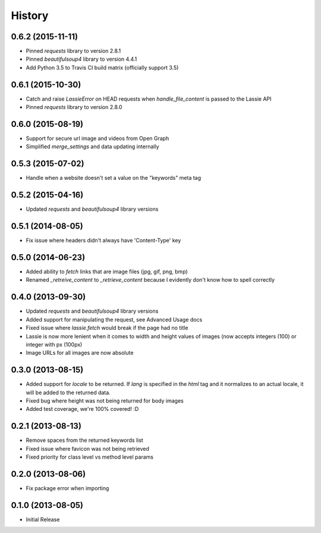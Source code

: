 .. :changelog:

History
-------

0.6.2 (2015-11-11)
++++++++++++++++++
- Pinned `requests` library to version 2.8.1
- Pinned `beautifulsoup4` library to version 4.4.1
- Add Python 3.5 to Travis CI build matrix (officially support 3.5)


0.6.1 (2015-10-30)
++++++++++++++++++
- Catch and raise `LassieError` on HEAD requests when `handle_file_content` is passed to the Lassie API
- Pinned `requests` library to version 2.8.0


0.6.0 (2015-08-19)
++++++++++++++++++
- Support for secure url image and videos from Open Graph
- Simplified `merge_settings` and data updating internally


0.5.3 (2015-07-02)
++++++++++++++++++
- Handle when a website doesn't set a value on the "keywords" meta tag


0.5.2 (2015-04-16)
++++++++++++++++++
- Updated `requests` and `beautifulsoup4` library versions


0.5.1 (2014-08-05)
++++++++++++++++++
- Fix issue where headers didn't always have 'Content-Type' key


0.5.0 (2014-06-23)
++++++++++++++++++
- Added ability to `fetch` links that are image files (jpg, gif, png, bmp)
- Renamed `_retreive_content` to `_retrieve_content` because I evidently don't know how to spell correctly


0.4.0 (2013-09-30)
++++++++++++++++++
- Updated `requests` and `beautifulsoup4` library versions
- Added support for manipulating the request, see Advanced Usage docs
- Fixed issue where `lassie.fetch` would break if the page had no title
- Lassie is now more lenient when it comes to width and height values of images (now accepts integers (100) or integer with px (100px)
- Image URLs for all images are now absolute

0.3.0 (2013-08-15)
++++++++++++++++++

- Added support for `locale` to be returned. If `lang` is specified in the `html` tag and it normalizes to an actual locale, it will be added to the returned data.
- Fixed bug where height was not being returned for body images
- Added test coverage, we're 100% covered! :D


0.2.1 (2013-08-13)
++++++++++++++++++

- Remove spaces from the returned keywords list
- Fixed issue where favicon was not being retrieved
- Fixed priority for class level vs method level params


0.2.0 (2013-08-06)
++++++++++++++++++

- Fix package error when importing


0.1.0 (2013-08-05)
++++++++++++++++++

- Initial Release
